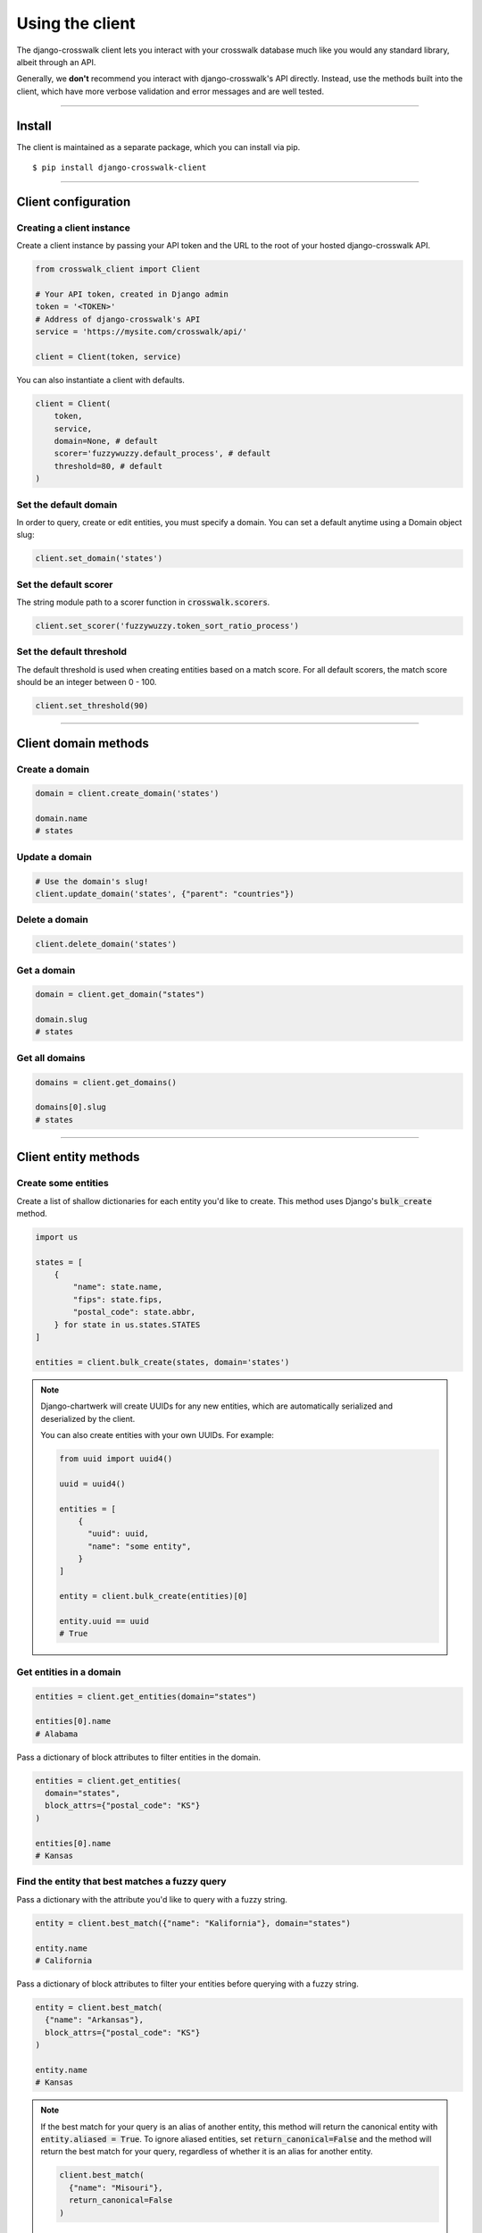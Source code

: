 Using the client
================

The django-crosswalk client lets you interact with your crosswalk database much like you would any standard library, albeit through an API.

Generally, we **don't** recommend you interact with django-crosswalk's API directly. Instead, use the methods built into the client, which have more verbose validation and error messages and are well tested.

-------------------------------

Install
-------

The client is maintained as a separate package, which you can install via pip.

::

  $ pip install django-crosswalk-client

-------------------------------

Client configuration
--------------------


Creating a client instance
''''''''''''''''''''''''''

Create a client instance by passing your API token and the URL to the root of your hosted django-crosswalk API.

.. code-block:: python

  from crosswalk_client import Client

  # Your API token, created in Django admin
  token = '<TOKEN>'
  # Address of django-crosswalk's API
  service = 'https://mysite.com/crosswalk/api/'

  client = Client(token, service)

You can also instantiate a client with defaults.

.. code-block:: python

  client = Client(
      token,
      service,
      domain=None, # default
      scorer='fuzzywuzzy.default_process', # default
      threshold=80, # default
  )


Set the default domain
''''''''''''''''''''''

In order to query, create or edit entities, you must specify a domain. You can set a default anytime using a Domain object slug:

.. code-block:: python

  client.set_domain('states')


Set the default scorer
''''''''''''''''''''''

The string module path to a scorer function in :code:`crosswalk.scorers`.

.. code-block:: python

  client.set_scorer('fuzzywuzzy.token_sort_ratio_process')


Set the default threshold
'''''''''''''''''''''''''

The default threshold is used when creating entities based on a match score. For all default scorers, the match score should be an integer between 0 - 100.

.. code-block:: python

  client.set_threshold(90)

-------------------------------

Client domain methods
---------------------


Create a domain
'''''''''''''''

.. code-block:: python

    domain = client.create_domain('states')

    domain.name
    # states


Update a domain
'''''''''''''''

.. code-block:: python

    # Use the domain's slug!
    client.update_domain('states', {"parent": "countries"})


Delete a domain
'''''''''''''''

.. code-block:: python

    client.delete_domain('states')


Get a domain
''''''''''''

.. code-block:: python

    domain = client.get_domain("states")

    domain.slug
    # states

Get all domains
'''''''''''''''

.. code-block:: python

    domains = client.get_domains()

    domains[0].slug
    # states

-------------------------------

Client entity methods
---------------------


Create some entities
''''''''''''''''''''

Create a list of shallow dictionaries for each entity you'd like to create. This method uses Django's :code:`bulk_create` method.

.. code-block:: python

    import us

    states = [
        {
            "name": state.name,
            "fips": state.fips,
            "postal_code": state.abbr,
        } for state in us.states.STATES
    ]

    entities = client.bulk_create(states, domain='states')

.. note::

  Django-chartwerk will create UUIDs for any new entities, which are automatically serialized and deserialized by the client.

  You can also create entities with your own UUIDs. For example:

  .. code-block:: python

    from uuid import uuid4()

    uuid = uuid4()

    entities = [
        {
          "uuid": uuid,
          "name": "some entity",
        }
    ]

    entity = client.bulk_create(entities)[0]

    entity.uuid == uuid
    # True



Get entities in a domain
''''''''''''''''''''''''

.. code-block:: python

    entities = client.get_entities(domain="states")

    entities[0].name
    # Alabama

Pass a dictionary of block attributes to filter entities in the domain.

.. code-block:: python

    entities = client.get_entities(
      domain="states",
      block_attrs={"postal_code": "KS"}
    )

    entities[0].name
    # Kansas


Find the entity that best matches a fuzzy query
'''''''''''''''''''''''''''''''''''''''''''''''

Pass a dictionary with the attribute you'd like to query with a fuzzy string.

.. code-block:: python

    entity = client.best_match({"name": "Kalifornia"}, domain="states")

    entity.name
    # California

Pass a dictionary of block attributes to filter your entities before querying with a fuzzy string.

.. code-block:: python

    entity = client.best_match(
      {"name": "Arkansas"},
      block_attrs={"postal_code": "KS"}
    )

    entity.name
    # Kansas

.. note::

  If the best match for your query is an alias of another entity, this method will return the canonical entity with :code:`entity.aliased = True`. To ignore aliased entities, set :code:`return_canonical=False` and the method will return the best match for your query, regardless of whether it is an alias for another entity.

  .. code-block:: python

    client.best_match(
      {"name": "Misouri"},
      return_canonical=False
    )


Find a match or create a new entity
'''''''''''''''''''''''''''''''''''

You can create a new entity if one isn't found above a match threshold returned by your scorer.

.. code-block:: python

  entity = client.best_match_or_create({"name": "Narnia"})

  entity.created
  # True

  # Or set a custom threshold instead of using the default
  entity = client.best_match_or_create(
      {"name": "Narnia"},
      threshold=80,
  )

.. note::

  If the best match for your query is an alias of another entity and is above your match threshold, this method will return the canonical entity with :code:`entity.aliased = True`. To ignore aliased entities, set :code:`return_canonical=False`.

  .. code-block:: python

    client.best_match_or_create(
        {"name": "Misouri"},
        return_canonical=False,
    )


Pass a dictionary of block attributes to filter match candidates.

.. code-block:: python

    entity = client.best_match_or_create(
        {"name": "Narnia"},
        block_attrs={"postal_code": "NA"},
    )


If a sufficient match is not found, you can pass a dictionary of attributes to create your entity with. These will be combined with your query when creating a new entity.

.. code-block:: python

    import uuid

    id = uuid.uuid4()

    entity = client.best_match_or_create(
        {"name": "Xanadu"},
        create_attrs={"uuid": id},
    )

    entity.name
    # Xanadu
    entity.uuid == id
    # True
    entity.created
    # True


Create an alias or create a new entity
''''''''''''''''''''''''''''''''''''''

Create an alias if an entity above a certain match score threshold is found or create a new entity.

.. code-block:: python

    client.set_domain('states')

    entity = client.alias_or_create({"name": "Kalifornia"}, threshold=85)

    entity.name
    # California
    entity.aliased
    # True

    entity = client.alias_or_create(
      {"name": "Alderaan"},
      create_attrs={"galaxy": "Far, far away"}
      threshold=90
    )

    entity.name
    # Alderaan
    entity.aliased
    # False

.. note::

  If the best match for your query is an alias of another entity, this method will return the canonical entity with :code:`entity.aliased = True`. To ignore aliased entities, set :code:`return_canonical=False` and the method will return the best match for your query, regardless of whether it is an alias for another entity.

  .. code-block:: python

    client.alias_or_create(
      {"name": "Missouri"},
      return_canonical=False
    )


Update an entity by ID
''''''''''''''''''''''

.. code-block:: python

    entity = client.best_match({"name": "Kansas"})
    entity = client.update_by_id(
        entity.uuid,
        {"capital": "Topeka"}
    )

    entity.capital
    # Topeka


Update a matched entity
'''''''''''''''''''''''


.. code-block:: python

    entity = client.update_match(
        {"name": "Missouri"},
        update_attrs={"capital": "Jefferson City"},
        domain="states"
    )

    entity.capital
    # Jefferson City

    entity = client.update_match(
        {"name": "Texas", "postal_code": "TX"},
        update_attrs={"capital": "Austin"},
        domain="states"
    )

    entity.capital
    # Jefferson City

.. note::

    If your block attributes return more than one matched entity to be updated, an :code:`UnspecificUpdateRequestError` will be raised and no entities will be updated.



Delete an entity by ID
''''''''''''''''''''''

.. code-block:: python

    entity = client.best_match({"name": "New York"})
    deleted = client.delete_by_id(entity.uuid)

    deleted
    # True


Delete a matched entity
'''''''''''''''''''''''

.. code-block:: python

    deleted = client.delete_match({"name": "Xanadu"})

    deleted
    # True

    deleted = client.delete_match({"name": "Narnia", "postal_code": "NA"})

    deleted
    # True

.. note::

    If your block attributes return more than one matched entity to be deleted, an :code:`UnspecificDeleteRequestError` will be raised and no entities will be deleted.

----------------------------

Domain object methods
---------------------

Update a domain
'''''''''''''''

.. code-block:: python

    domain = client.get_domain('states')

    domain.update({"parent": "countries"})

Set a parent domain
'''''''''''''''''''

.. code-block:: python

    parent_domain = client.get_domain('countries')
    domain = client.get_domain('states')

    domain.set_parent(parent_domain)

Remove a parent domain
''''''''''''''''''''''

.. code-block:: python

    domain = client.get_domain('states')

    domain.remove_parent()

    domain.parent
    # None


Delete a domain
'''''''''''''''

.. code-block:: python

    domain = client.get_domain('states')

    domain.delete()

    domain.deleted
    # True

----------------------------

Entity object methods
---------------------

Update an entity
''''''''''''''''

.. code-block:: python

    entity = client.best_match({"name": "Texas"})

    entity.update({"capitol": "Austin"})


Alias entities
''''''''''''''

.. code-block:: python

    entity = client.best_match({"name": "Missouri"})
    alias = client.best_match({"name": "Show me state"})

    alias.set_alias_for(entity)

    alias.alias_for == entity.uuid
    # True

Remove an alias
'''''''''''''''

.. code-block:: python

    alias = client.best_match({"name": "Show me state"})

    alias.remove_alias_for()

    alias.alias_for
    # None


Set a superseding entity
''''''''''''''''''''''''

.. code-block:: python

    superseded = client.best_match({"name": "George W. Bush"}, domain="politicians")
    entity = client.best_match({"name": "George W. Bush"}, domain="presidents")

    superseded.set_superseded_by(entity)

    superseded.superseded_by == entity.uuid
    # True

Remove a superseding entity
'''''''''''''''''''''''''''

.. code-block:: python

    superseded = client.best_match({"name": "George W. Bush"}, domain="politicians")

    superseded.remove_superseded_by()

    superseded.superseded_by
    # None



Delete an entity
''''''''''''''''

.. code-block:: python

    entity = client.best_match({"name": "Texas"})

    entity.delete()

    entity.deleted
    # True
